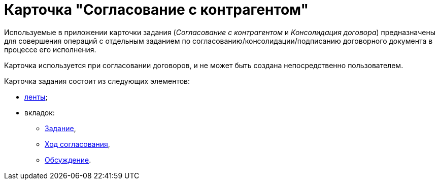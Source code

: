 = Карточка "Согласование с контрагентом"

Используемые в приложении карточки задания (_Согласование с контрагентом_ и _Консолидация договора_) предназначены для совершения операций с отдельным заданием по согласованию/консолидации/подписанию договорного документа в процессе его исполнения.

Карточка используется при согласовании договоров, и не может быть создана непосредственно пользователем.

Карточка задания состоит из следующих элементов:

* xref:Card_TaskApproval_Contragent_Ribbon.adoc[ленты];
* вкладок:
** xref:Card_TaskApproval_Contragent_Task.adoc[Задание],
** xref:Card_TaskApproval_Contragent_Hod.adoc[Ход согласования],
** xref:Card_TaskApproval_Contragent_Comments.adoc[Обсуждение].
